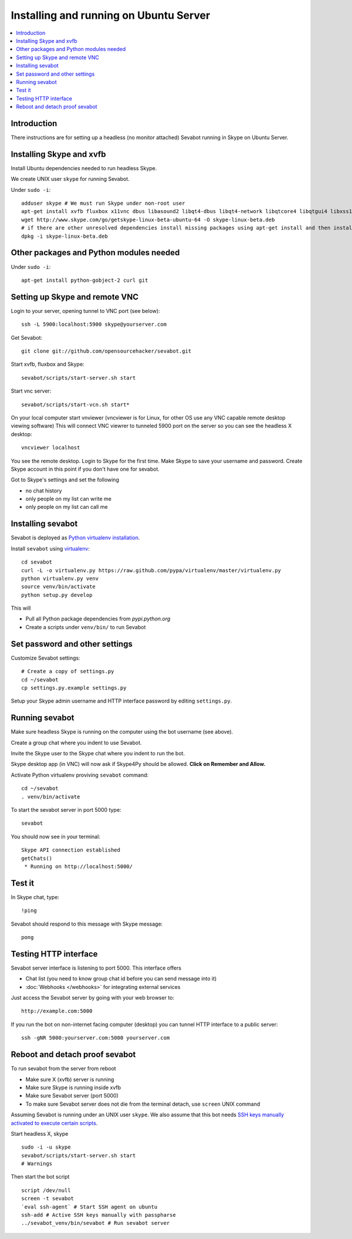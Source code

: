 ============================================================
Installing and running on Ubuntu Server
============================================================

.. contents:: :local:

Introduction
===============

There instructions are for setting up a headless (no monitor attached) Sevabot running in Skype
on Ubuntu Server.

Installing Skype and xvfb
=============================

Install Ubuntu dependencies needed to run headless Skype.

We create UNIX user ``skype`` for running Sevabot.

Under ``sudo -i``::

    adduser skype # We must run Skype under non-root user
    apt-get install xvfb fluxbox x11vnc dbus libasound2 libqt4-dbus libqt4-network libqtcore4 libqtgui4 libxss1 libpython2.7 libqt4-xml libaudio2 libmng1 fontconfig liblcms1 lib32stdc++6 lib32asound2 ia32-libs libc6-i386 lib32gcc1
    wget http://www.skype.com/go/getskype-linux-beta-ubuntu-64 -O skype-linux-beta.deb
    # if there are other unresolved dependencies install missing packages using apt-get install and then install the skype deb package again
    dpkg -i skype-linux-beta.deb

Other packages and Python modules needed
=============================================

Under ``sudo -i``::

    apt-get install python-gobject-2 curl git

Setting up Skype and remote VNC
================================

Login to your server, opening tunnel to VNC port (see below)::

    ssh -L 5900:localhost:5900 skype@yourserver.com

Get Sevabot::

    git clone git://github.com/opensourcehacker/sevabot.git

Start xvfb, fluxbox and Skype::

    sevabot/scripts/start-server.sh start

Start vnc server::

    sevabot/scripts/start-vcn.sh start*

On your local computer start vnviewer (vncviewer is for Linux, for other OS
use any VNC capable remote desktop viewing software)
This will connect VNC viewrer to tunneled 5900 port on
the server so you can see the headless X desktop::

    vncviewer localhost

You see the remote desktop. Login to Skype for the first time.
Make Skype to save your username and password. Create Skype
account in this point if you don't have one for sevabot.

Got to Skype's settings and set the following

- no chat history
- only people on my list can write me
- only people on my list can call me

Installing sevabot
===================

Sevabot is deployed as `Python virtualenv installation <http://opensourcehacker.com/2012/09/16/recommended-way-for-sudo-free-installation-of-python-software-with-virtualenv/>`_.

Install ``sevabot`` using `virtualenv <http://pypi.python.org/pypi/virtualenv/>`_::

    cd sevabot
    curl -L -o virtualenv.py https://raw.github.com/pypa/virtualenv/master/virtualenv.py
    python virtualenv.py venv
    source venv/bin/activate
    python setup.py develop

This will

- Pull all Python package dependencies from *pypi.python.org*

- Create a scripts under ``venv/bin/`` to run Sevabot

Set password and other settings
======================================

Customize Sevabot settings::

    # Create a copy of settings.py
    cd ~/sevabot
    cp settings.py.example settings.py

Setup your Skype admin username and HTTP interface password by editing ``settings.py``.

Running sevabot
=================

Make sure headless Skype is running on the computer using the bot username (see above).

Create a group chat where you indent to use Sevabot.

Invite the Skype user to the Skype chat where you indent to run the bot.

Skype desktop app (in VNC) will now ask if Skype4Py should be allowed. **Click on Remember and Allow.**

Activate Python virtualenv proviving ``sevabot`` command::

    cd ~/sevabot
    . venv/bin/activate

To start the sevabot server in port 5000 type::

  sevabot

You should now see in your terminal::

    Skype API connection established
    getChats()
     * Running on http://localhost:5000/

Test it
========

In Skype chat, type::

    !ping

Sevabot should respond to this message with Skype message::

    pong

Testing HTTP interface
========================

Sevabot server interface is listening to port 5000.
This interface offers

* Chat list (you need to know group chat id before you can send message into it)

* :doc:`Webhooks </webhooks>` for integrating external services

Just access the Sevabot server by going with your web browser to::

    http://example.com:5000

If you run the bot on non-internet facing computer (desktop)
you can tunnel HTTP interface to a public server::

    ssh -gNR 5000:yourserver.com:5000 yourserver.com

Reboot and detach proof sevabot
====================================

To run sevabot from the server from reboot

* Make sure X (xvfb) server is running

* Make sure Skype is running inside xvfb

* Make sure Sevabot server (port 5000)

* To make sure Sevabot server does not die from the terminal detach,
  use ``screen`` UNIX command


Assuming Sevabot is running under an UNIX user ``skype``.
We also assume that this bot needs
`SSH keys manually activated to execute certain scripts <http://opensourcehacker.com/2012/10/24/ssh-key-and-passwordless-login-basics-for-developers/>`_.

Start headless X, skype
::

     sudo -i -u skype
     sevabot/scripts/start-server.sh start
     # Warnings

Then start the bot script
::

    script /dev/null
    screen -t sevabot
    `eval ssh-agent` # Start SSH agent on ubuntu
    ssh-add # Active SSH keys manually with passpharse
    ../sevabot_venv/bin/sevabot # Run sevabot server
